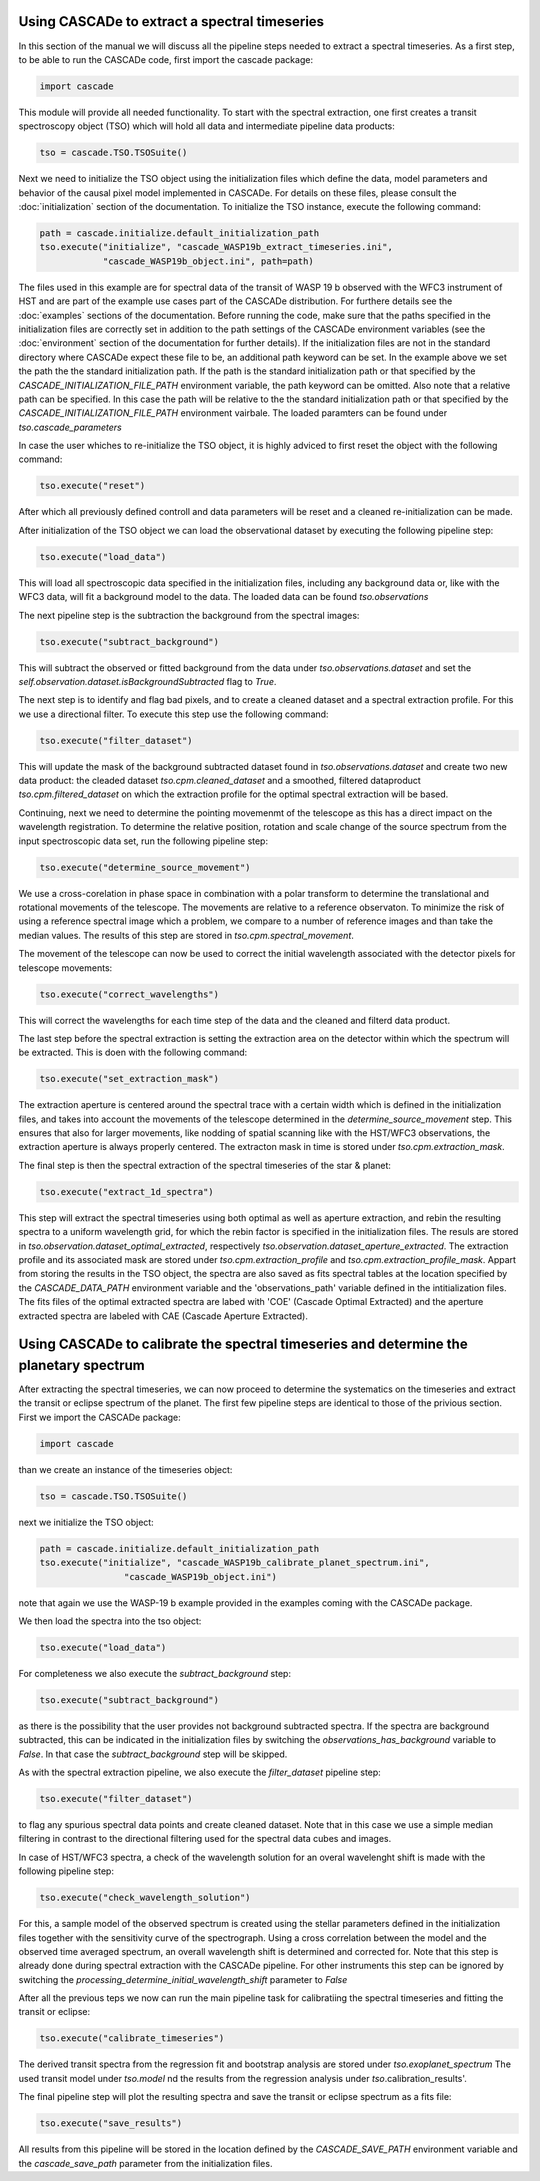 
.. role:: blue

.. raw:: html

    <style> .blue {color:#1f618d} </style>
    <style> .red {color:red} </style>

Using :blue:`CASCADe` to extract a spectral timeseries
======================================================

In this section of the manual we will discuss all the pipeline steps needed to extract a
spectral timeseries. As a first step, to be able to run the :blue:`CASCADe` code,
first import the cascade package:

.. code-block:: python

   import cascade

This module will provide all needed functionality. To start with the spectral extraction,
one first creates a transit spectroscopy object (TSO) which will hold all data and intermediate pipeline
data products:

.. code-block:: python

   tso = cascade.TSO.TSOSuite()

Next we need to initialize the TSO object using the initialization files which define the data,
model parameters and behavior of the causal pixel model implemented in :blue:`CASCADe`. For details
on these files, please consult the :doc:`initialization` section of the documentation.
To initialize the TSO instance, execute the following command:


.. code-block:: python

   path = cascade.initialize.default_initialization_path
   tso.execute("initialize", "cascade_WASP19b_extract_timeseries.ini",
               "cascade_WASP19b_object.ini", path=path)

The files used in this example are for spectral data of the transit of WASP 19 b observed
with the WFC3 instrument of HST and are part of the example use cases part of the
:blue:`CASCADe` distribution. For furthere details see the :doc:`examples` sections of the documentation.
Before running the code, make sure that the paths specified in the initialization
files are correctly set in addition to the path settings of the :blue:`CASCADe` environment
variables (see the :doc:`environment` section of the documentation for further details).
If the initialization files are not in the standard directory where CASCADe expect these file to be,
an additional path keyword can be set. In the example above we set the path the the standard initialization
path. If the path is the standard initialization path or that specified by the `CASCADE_INITIALIZATION_FILE_PATH`
environment variable, the path keyword can be omitted. Also note that a relative path can be specified.
In this case the path will be relative to the the standard initialization path or that specified by the
`CASCADE_INITIALIZATION_FILE_PATH` environment vairbale.
The loaded paramters can be found under `tso.cascade_parameters`

In case the user whiches to re-initialize the TSO object, it is highly adviced to first reset the object
with the following command:

.. code-block:: python

   tso.execute("reset")

After which all previously defined controll and data parameters will be reset and a cleaned
re-initialization can be made.

After initialization of the TSO object we can load the observational dataset by executing the
following pipeline step:

.. code-block:: python

   tso.execute("load_data")

This will load all spectroscopic data specified in the initialization files, including any background data or,
like with the WFC3 data, will fit a background model to the data. The loaded data can be found `tso.observations`

The next pipeline step is the subtraction the background from the spectral images:

.. code-block:: python

   tso.execute("subtract_background")

This will subtract the observed or fitted background from the data under `tso.observations.dataset` and
set the `self.observation.dataset.isBackgroundSubtracted` flag to `True`.

The next step is to identify and flag bad pixels, and to create a cleaned dataset and a spectral
extraction profile. For this we use a directional filter. To execute this step use the following command:

.. code-block:: python

   tso.execute("filter_dataset")

This will update the mask of the background subtracted dataset found in `tso.observations.dataset`
and create two new data product: the cleaded dataset `tso.cpm.cleaned_dataset` and a smoothed, filtered dataproduct
`tso.cpm.filtered_dataset` on which the extraction profile for the optimal spectral extraction will be based.

Continuing, next we need to determine the pointing movemenmt of the telescope as this has a direct impact on the
wavelength registration. To determine the relative position, rotation and scale change of the source spectrum
from the input spectroscopic data set, run the following pipeline step:

.. code-block:: python

   tso.execute("determine_source_movement")

We use a cross-corelation in phase space in combination with a polar transform to determine the translational and
rotational movements of the telescope. The movements are relative to a reference observaton. To minimize the risk of
using a reference spectral image which a problem, we compare to a number of reference images and than take the median values.
The results of this step are stored in `tso.cpm.spectral_movement`.

The movement of the telescope can now be used to correct the initial wavelength associated with the detector
pixels for telescope movements:

.. code-block:: python

   tso.execute("correct_wavelengths")

This will correct the wavelengths for each time step of the data and the cleaned and filterd data product.

The last step before the spectral extraction is setting the extraction area on the detector within which the spectrum
will be extracted. This is doen with the following command:

.. code-block:: python

   tso.execute("set_extraction_mask")

The extraction aperture is centered around the spectral trace with a certain width which is defined in the initialization
files, and takes into account the movements of the telescope determined in the `determine_source_movement` step.
This ensures that also for larger movements, like nodding of spatial scanning like with the HST/WFC3 observations,
the extraction aperture is always properly centered. The extracton mask in time is stored under `tso.cpm.extraction_mask`.

The final step is then the spectral extraction of the spectral timeseries of the star & planet:

.. code-block:: python

   tso.execute("extract_1d_spectra")

This step will extract the spectral timeseries using both optimal as well as aperture extraction, and rebin the resulting spectra to a
uniform wavelength grid, for which the rebin factor is specified in the initialization files. The resuls are stored in
`tso.observation.dataset_optimal_extracted`, respectively `tso.observation.dataset_aperture_extracted`. The extraction profile
and its associated mask are stored under `tso.cpm.extraction_profile` and `tso.cpm.extraction_profile_mask`. Appart from storing
the results in the TSO object, the spectra are also saved as fits spectral tables at the location specified by the
`CASCADE_DATA_PATH` environment variable and the 'observations_path' variable defined in the intitialization files. The fits files
of the optimal extracted spectra are labed with 'COE' (Cascade Optimal Extracted) and the aperture extracted spectra are labeled
with CAE (Cascade Aperture Extracted).



Using :blue:`CASCADe` to calibrate the spectral timeseries and determine the planetary spectrum
=================================================================================================
After extracting the spectral timeseries, we can now proceed to determine the systematics on the timeseries
and extract the transit or eclipse spectrum of the planet. The first few pipeline steps are identical to those of
the privious section. First we import the :blue:`CASCADe` package:

.. code-block:: python

   import cascade

than we create an instance of the timeseries object:

.. code-block:: python

   tso = cascade.TSO.TSOSuite()

next we initialize the TSO object:

.. code-block:: python

  path = cascade.initialize.default_initialization_path
  tso.execute("initialize", "cascade_WASP19b_calibrate_planet_spectrum.ini",
                  "cascade_WASP19b_object.ini")

note that again we use the WASP-19 b example provided in the examples coming with the :blue:`CASCADe` package.

We then load the spectra into the tso object:

.. code-block:: python

  tso.execute("load_data")

For completeness we also execute the  `subtract_background` step:

.. code-block:: python

  tso.execute("subtract_background")

as there is the possibility that the user provides not background subtracted spectra. If the
spectra are background subtracted, this can be indicated in the initialization files by switching
the `observations_has_background` variable to `False`. In that case the `subtract_background`
step will be skipped.

As with the spectral extraction pipeline, we also execute the `filter_dataset` pipeline step:

.. code-block:: python

  tso.execute("filter_dataset")

to flag any spurious spectral data points and create cleaned dataset. Note that in this case
we use a simple median filtering in contrast to the directional filtering used for the spectral
data cubes and images.

In case of HST/WFC3 spectra, a check of the wavelength solution for an overal wavelenght shift
is made with the following pipeline step:

.. code-block:: python

  tso.execute("check_wavelength_solution")

For this, a sample model of the observed spectrum is created using the stellar parameters
defined in the initialization files together with the sensitivity curve of the spectrograph.
Using a cross correlation between the model and the observed time averaged spectrum,
an overall wavelength shift is determined and corrected for. Note that this step is already
done during spectral extraction with the :blue:`CASCADe` pipeline. For other instruments this step
can be ignored by switching the `processing_determine_initial_wavelength_shift` parameter to `False`

After all the previous teps we now can run the main pipeline task for calibratiing the spectral
timeseries and fitting the transit or eclipse:

.. code-block:: python

  tso.execute("calibrate_timeseries")

The derived transit spectra from the regression fit and bootstrap analysis are stored under
`tso.exoplanet_spectrum` The used transit model under `tso.model` nd the results from the
regression analysis under `tso`.calibration_results'.

The final pipeline step will plot the resulting spectra and save the transit or eclipse spectrum
as a fits file:

.. code-block:: python

   tso.execute("save_results")

All results from this pipeline will be stored in the location defined by the `CASCADE_SAVE_PATH` environment variable
and the `cascade_save_path` parameter from the initialization files.
